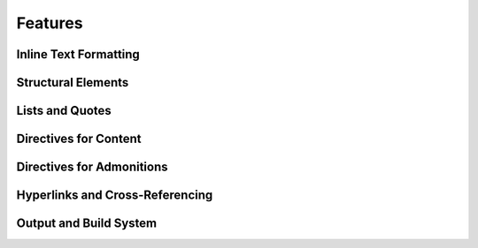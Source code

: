 Features
========

.. dropdown:: 🔍 Features

   .. needtable::
      :filter: "tools/sphinx/" in docname and type == "feature"
      :columns: id, title, si as "SI", parent_needs_back as "Errors"

   .. needpie:: Sphinx features
      :legend:
      :labels: Safety impact, No impact, Undefined impact
      
      type == "feature" and "tools/sphinx/" in docname and si == "yes"
      type == "feature" and "tools/sphinx/" in docname and si == "no"
      type == "feature" and "tools/sphinx/" in docname and si == ""


.. feature:: Read-in documents with Sphinx
   :id: FE_SPHINX_READ
   :tools: TOOL_SPHINX
   :si: yes

   Readin all needed rst/md files for the Sphinx project.

   .. error:: Needed folders/files are ignored
      :id: ER_FILES_IGNORED
      :td: 1

      Error is logged by Sphinx and with build-option ``-W`` this warning
      gets thrown as error and stops the build.

   .. error:: Needed files/folders have not supported encoding
      :id: ER_SPH_WRONG_ENCODING
      :td: 1

   .. error:: Access to files/folders not given
      :id: ER_SPH_WRONG_ACCESS
      :td: 1

Inline Text Formatting
++++++++++++++++++++++

.. feature:: Italicized (Emphasis) Text
   :id: FE_SPHINX_INLINE_EMPHASIS
   :tools: TOOL_SPHINX
   :si: no

   Use emphasis to italicize text in your documentation.

   .. code-block:: rst

      This is *italicized* text.

.. feature:: Bold (Strong) Text
   :id: FE_SPHINX_INLINE_STRONG
   :tools: TOOL_SPHINX
   :si: no

   Use strong emphasis to make text bold.

   .. code-block:: rst

      This is **bold** text.

.. feature:: Inline Literal (Code) Text
   :id: FE_SPHINX_INLINE_LITERAL
   :tools: TOOL_SPHINX
   :si: no

   Use inline literals to display code or commands inline.

   .. code-block:: rst

      This is ``inline code``.

.. feature:: Named Hyperlink Reference
   :id: FE_SPHINX_INLINE_NAMED_HYPERLINK
   :tools: TOOL_SPHINX
   :si: yes

   Create a named hyperlink reference to link to external or internal
   resources.

   .. code-block:: rst

      `Sphinx Documentation <https://www.sphinx-doc.org/en/master/>`__

.. feature:: Inline Internal Target
   :id: FE_SPHINX_INLINE_INTERNAL_TARGET
   :tools: TOOL_SPHINX
   :si: no

   Use internal targets to create cross-references within your
   documentation.

   .. code-block:: rst

      See :ref:`example-section` for more details.

.. feature:: Escaped Markup Characters
   :id: FE_SPHINX_INLINE_ESCAPE
   :tools: TOOL_SPHINX
   :si: no

   Escape special characters to display them as plain text.

   .. code-block:: rst

      Use \\* to display an asterisk (*).

.. feature:: Subscript Role
   :id: FE_SPHINX_ROLE_SUBSCRIPT
   :tools: TOOL_SPHINX
   :si: no

   Use the subscript role to display text as a subscript.

   .. code-block:: rst

      H\ :sub:`2`\ O

.. feature:: Superscript Role
   :id: FE_SPHINX_ROLE_SUPERSCRIPT
   :tools: TOOL_SPHINX
   :si: no

   Use the superscript role to display text as a superscript.

   .. code-block:: rst

      E = mc\ :sup:`2`

.. feature:: Strong Role
   :id: FE_SPHINX_ROLE_STRONG
   :tools: TOOL_SPHINX
   :si: no

   Use the strong role to emphasize text strongly.

   .. code-block:: rst

      :strong:`Important!`

.. feature:: Emphasis Role
   :id: FE_SPHINX_ROLE_EMPHASIS
   :tools: TOOL_SPHINX
   :si: no

   Use the emphasis role to italicize text.

   .. code-block:: rst

      :emphasis:`This is emphasized text.`

.. feature:: Literal Role
   :id: FE_SPHINX_ROLE_LITERAL
   :tools: TOOL_SPHINX
   :si: no

   Use the literal role to display inline code or commands.

   .. code-block:: rst

      :literal:`print("Hello, World!")`

.. feature:: Code Role
   :id: FE_SPHINX_ROLE_CODE
   :tools: TOOL_SPHINX
   :si: no

   Use the code role to highlight inline code snippets.

   .. code-block:: rst

      :code:`def example(): pass`

.. feature:: Inline Math Role
   :id: FE_SPHINX_ROLE_MATH
   :tools: TOOL_SPHINX
   :si: no

   Use the math role to display inline mathematical expressions.

   .. code-block:: rst

      :math:`E = mc^2`

Structural Elements
+++++++++++++++++++

.. feature:: Section Titles with Underlines
   :id: FE_SPHINX_STRUCTURE_SECTION_TITLES
   :tools: TOOL_SPHINX
   :si: no

   Use underlines to define section titles in your documentation.

   .. code-block:: rst

      Section Title
      =============

.. feature:: Document Title and Subtitle
   :id: FE_SPHINX_STRUCTURE_DOC_TITLE
   :tools: TOOL_SPHINX
   :si: no

   Define a document title and optional subtitle using underlines.

   .. code-block:: rst

      Document Title
      ==============

      Subtitle
      --------

.. feature:: Transitions (Horizontal Lines)
   :id: FE_SPHINX_STRUCTURE_TRANSITIONS
   :tools: TOOL_SPHINX
   :si: no

   Use transitions to separate sections visually with horizontal lines.

   .. code-block:: rst

      --------

.. feature:: Table of Contents Tree Directive (toctree)
   :id: FE_SPHINX_DIRECTIVE_TOCTREE
   :tools: TOOL_SPHINX
   :si: yes

   Use the toctree directive to create a table of contents for your
   documentation.

   .. code-block:: rst

      .. toctree::
         :maxdepth: 2

         introduction
         usage
         contribute

.. feature:: Rubric Directive
   :id: FE_SPHINX_DIRECTIVE_RUBRIC
   :tools: TOOL_SPHINX
   :si: no

   Use the rubric directive to add a styled heading to your
   documentation.

   .. code-block:: rst

      .. rubric:: Important Notes

Lists and Quotes
++++++++++++++++

.. feature:: Bulleted Lists
   :id: FE_SPHINX_LISTS_BULLETED
   :tools: TOOL_SPHINX
   :si: no

   Use bulleted lists to organize items without a specific order.

   .. code-block:: rst

      - Item 1
      - Item 2
      - Item 3

.. feature:: Numbered (Enumerated) Lists
   :id: FE_SPHINX_LISTS_ENUMERATED
   :tools: TOOL_SPHINX
   :si: no

   Use numbered lists to organize items in a specific order.

   .. code-block:: rst

      1. First item
      2. Second item
      3. Third item

.. feature:: Auto-Numbered Lists
   :id: FE_SPHINX_LISTS_AUTO_NUMBERED
   :tools: TOOL_SPHINX
   :si: no

   Use auto-numbered lists to let Sphinx automatically number the items.

   .. code-block:: rst

      #. First item
      #. Second item
      #. Third item

.. feature:: Nested Lists
   :id: FE_SPHINX_LISTS_NESTED
   :tools: TOOL_SPHINX
   :si: no

   Use nested lists to create hierarchical structures.

   .. code-block:: rst

      - Parent item
        - Child item
          - Sub-child item

.. feature:: Definition Lists
   :id: FE_SPHINX_LISTS_DEFINITION
   :tools: TOOL_SPHINX
   :si: no

   Use definition lists to define terms and their descriptions.

   .. code-block:: rst

      Term 1
         Definition of term 1.

      Term 2
         Definition of term 2.

.. feature:: Option Lists
   :id: FE_SPHINX_LISTS_OPTION
   :tools: TOOL_SPHINX
   :si: no

   Use option lists to document command-line options or similar items.

   .. code-block:: rst

      -a  Enable all features.
      -h  Display help information.

.. feature:: Block Quotes
   :id: FE_SPHINX_CONTENT_BLOCKQUOTES
   :tools: TOOL_SPHINX
   :si: no

   Use block quotes to highlight quoted text or important notes.

   .. code-block:: rst

      > This is a block quote.

.. feature:: Line Blocks
   :id: FE_SPHINX_CONTENT_LINE_BLOCKS
   :tools: TOOL_SPHINX
   :si: no

   Use line blocks to preserve line breaks in text.

   .. code-block:: rst

      | Line 1
      | Line 2
      | Line 3

Directives for Content
++++++++++++++++++++++

.. feature:: Image Directive
   :id: FE_SPHINX_DIRECTIVE_IMAGE
   :tools: TOOL_SPHINX
   :si: yes

   Use the image directive to include images in your documentation.

   .. code-block:: rst

      .. image:: example.png
         :alt: Example image
         :width: 300px

.. feature:: Figure Directive
   :id: FE_SPHINX_DIRECTIVE_FIGURE
   :tools: TOOL_SPHINX
   :si: yes

   Use the figure directive to include images with captions.

   .. code-block:: rst

      .. figure:: example.png
         :alt: Example image

         This is a caption for the figure.

.. feature:: Table Directive with Title
   :id: FE_SPHINX_DIRECTIVE_TABLE
   :tools: TOOL_SPHINX
   :si: yes

   Use the table directive to create tables with titles.

   .. code-block:: rst

      .. table:: Example Table

         ========  ========
         Header 1  Header 2
         ========  ========
         Row 1     Data 1
         Row 2     Data 2
         ========  ========

.. feature:: Simple Tables
   :id: FE_SPHINX_TABLES_SIMPLE
   :tools: TOOL_SPHINX
   :si: yes

   Use simple tables for basic tabular data.

   .. code-block:: rst

      ========  ========
      Header 1  Header 2
      ========  ========
      Row 1     Data 1
      Row 2     Data 2
      ========  ========

.. feature:: Grid Tables
   :id: FE_SPHINX_TABLES_GRID
   :tools: TOOL_SPHINX
   :si: yes

   Use grid tables for more complex table layouts.

   .. code-block:: rst

      +----------+----------+
      | Header 1 | Header 2 |
      +==========+==========+
      | Row 1    | Data 1   |
      +----------+----------+
      | Row 2    | Data 2   |
      +----------+----------+

.. feature:: CSV Table Directive
   :id: FE_SPHINX_DIRECTIVE_CSV_TABLE
   :tools: TOOL_SPHINX
   :si: yes

   Use the CSV table directive to create tables from CSV files.

   .. code-block:: rst

      .. csv-table:: Example CSV Table
         :file: example.csv
         :header-rows: 1

.. feature:: List Table Directive
   :id: FE_SPHINX_DIRECTIVE_LIST_TABLE
   :tools: TOOL_SPHINX
   :si: yes

   Use the list table directive to create tables from lists.

   .. code-block:: rst

      .. list-table:: Example List Table
         :header-rows: 1

         * - Header 1
           - Header 2
         * - Row 1
           - Data 1
         * - Row 2
           - Data 2

.. feature:: Code Block Directive
   :id: FE_SPHINX_DIRECTIVE_CODE_BLOCK
   :tools: TOOL_SPHINX
   :si: no

   Use the code block directive to include syntax-highlighted code
   snippets.

   .. code-block:: python

      def example():
          print("Hello, World!")

.. feature:: Literal Include Directive
   :id: FE_SPHINX_DIRECTIVE_LITERALINCLUDE
   :tools: TOOL_SPHINX
   :si: yes

   Use the literal include directive to include external code files.

   .. code-block:: rst

      .. literalinclude:: example.py
         :language: python

.. feature:: Math Directive
   :id: FE_SPHINX_DIRECTIVE_MATH
   :tools: TOOL_SPHINX
   :si: no

   Use the math directive to include mathematical equations.

   .. code-block:: rst

      .. math::

         E = mc^2

.. feature:: Contents Directive (Local ToC)
   :id: FE_SPHINX_DIRECTIVE_CONTENTS
   :tools: TOOL_SPHINX
   :si: no

   Use the contents directive to create a local table of contents.

   .. code-block:: rst

      .. contents::
         :local:

.. feature:: Include Directive
   :id: FE_SPHINX_DIRECTIVE_INCLUDE
   :tools: TOOL_SPHINX
   :si: yes

   Use the include directive to include content from other files.

   .. code-block:: rst

      .. include:: other_file.rst

.. feature:: Raw Content Directive
   :id: FE_SPHINX_DIRECTIVE_RAW
   :tools: TOOL_SPHINX
   :si: no

Directives for Admonitions
++++++++++++++++++++++++++

.. feature:: Note Admonition
   :id: FE_SPHINX_ADMONITION_NOTE
   :tools: TOOL_SPHINX
   :si: no

   Use the note admonition to highlight additional information.

   .. code-block:: rst

      .. note::

         This is a note.

.. feature:: Warning Admonition
   :id: FE_SPHINX_ADMONITION_WARNING
   :tools: TOOL_SPHINX
   :si: no

   Use the warning admonition to emphasize potential issues or risks.

   .. code-block:: rst

      .. warning::

         This is a warning.

.. feature:: Hint Admonition
   :id: FE_SPHINX_ADMONITION_HINT
   :tools: TOOL_SPHINX
   :si: no

   Use the hint admonition to provide helpful tips or suggestions.

   .. code-block:: rst

      .. hint::

         This is a hint.

.. feature:: Tip Admonition
   :id: FE_SPHINX_ADMONITION_TIP
   :tools: TOOL_SPHINX
   :si: no

   Use the tip admonition to share useful advice.

   .. code-block:: rst

      .. tip::

         This is a tip.

.. feature:: Important Admonition
   :id: FE_SPHINX_ADMONITION_IMPORTANT
   :tools: TOOL_SPHINX
   :si: no

   Use the important admonition to highlight critical information.

   .. code-block:: rst

      .. important::

         This is important.

.. feature:: Attention Admonition
   :id: FE_SPHINX_ADMONITION_ATTENTION
   :tools: TOOL_SPHINX
   :si: no

   Use the attention admonition to draw focus to specific content.

   .. code-block:: rst

      .. attention::

         Pay attention to this.

.. feature:: Caution Admonition
   :id: FE_SPHINX_ADMONITION_CAUTION
   :tools: TOOL_SPHINX
   :si: no

   Use the caution admonition to warn about potential problems.

   .. code-block:: rst

      .. caution::

         Proceed with caution.

.. feature:: Error Admonition
   :id: FE_SPHINX_ADMONITION_ERROR
   :tools: TOOL_SPHINX
   :si: no

   Use the error admonition to indicate errors or critical issues.

   .. code-block:: rst

      .. error::

         This is an error.

.. feature:: Danger Admonition
   :id: FE_SPHINX_ADMONITION_DANGER
   :tools: TOOL_SPHINX
   :si: no

   Use the danger admonition to highlight severe risks.

   .. code-block:: rst

      .. danger::

         This is dangerous.

.. feature:: Generic Admonition
   :id: FE_SPHINX_ADMONITION_GENERIC
   :tools: TOOL_SPHINX
   :si: no

   Use the generic admonition to create custom-styled notes.

   .. code-block:: rst

      .. admonition:: Custom Title

         This is a custom admonition.

Hyperlinks and Cross-Referencing
++++++++++++++++++++++++++++++++

.. feature:: External Hyperlinks
   :id: FE_SPHINX_LINK_EXTERNAL
   :tools: TOOL_SPHINX
   :si: no

   Use external hyperlinks to link to external resources.

   .. code-block:: rst

      `Sphinx Documentation <https://www.sphinx-doc.org/en/master/>`__

.. feature:: Implicit Hyperlinks from URLs
   :id: FE_SPHINX_LINK_IMPLICIT
   :tools: TOOL_SPHINX
   :si: no

   Use implicit hyperlinks to automatically create links from URLs.

   .. code-block:: rst

      https://www.sphinx-doc.org/en/master/

.. feature:: Internal Cross-References to Labels
   :id: FE_SPHINX_LINK_INTERNAL_LABELS
   :tools: TOOL_SPHINX
   :si: no

   Use internal cross-references to link to labeled sections.

   .. code-block:: rst

      See :ref:`example-section` for more details.

.. feature:: Explicit Target Creation
   :id: FE_SPHINX_LINK_EXPLICIT_TARGET
   :tools: TOOL_SPHINX
   :si: no

   Use explicit targets to create reusable links.

   .. code-block:: rst

      .. _example-target:

      This is the target.

      See :ref:`example-target`.

.. feature:: Reference Role
   :id: FE_SPHINX_ROLE_REF
   :tools: TOOL_SPHINX
   :si: no

   Use the reference role to create cross-references.

   .. code-block:: rst

      :ref:`example-section`

.. feature:: Document Role
   :id: FE_SPHINX_ROLE_DOC
   :tools: TOOL_SPHINX
   :si: no

   Use the document role to link to other documents.

   .. code-block:: rst

      :doc:`usage`

.. feature:: Numbered Reference Role
   :id: FE_SPHINX_ROLE_NUMREF
   :tools: TOOL_SPHINX
   :si: no

   Use the numbered reference role to create numbered cross-references.

   .. code-block:: rst

      :numref:`example-figure`

.. feature:: Footnotes
   :id: FE_SPHINX_LINK_FOOTNOTES
   :tools: TOOL_SPHINX
   :si: no

   Use footnotes to provide additional information or references.

   .. code-block:: rst

      This is a sentence with a footnote. [#]_

      .. [#] This is the footnote text.

.. feature:: Citations
   :id: FE_SPHINX_LINK_CITATIONS
   :tools: TOOL_SPHINX
   :si: no

   Use citations to reference external sources.

   .. code-block:: rst

      This is a citation. [CITATION]_

      .. [CITATION] Author, Title, Year.

Output and Build System
+++++++++++++++++++++++

.. feature:: HTML Output
   :id: FE_SPHINX_OUTPUT_HTML
   :tools: TOOL_SPHINX
   :si: yes

   Generate HTML output for your documentation.

   .. code-block:: bash

      sphinx-build -b html source/ build/html/

.. feature:: Single-File HTML Output
   :id: FE_SPHINX_OUTPUT_SINGLE_HTML
   :tools: TOOL_SPHINX
   :si: yes

   Generate a single HTML file for your documentation.

   .. code-block:: bash

      sphinx-build -b singlehtml source/ build/singlehtml/

.. feature:: Directory HTML Output
   :id: FE_SPHINX_OUTPUT_DIR_HTML
   :tools: TOOL_SPHINX
   :si: yes   

   Generate HTML output with a directory structure.

   .. code-block:: bash

      sphinx-build -b dirhtml source/ build/dirhtml/

.. feature:: LaTeX Output
   :id: FE_SPHINX_OUTPUT_LATEX
   :tools: TOOL_SPHINX
   :si: yes

   Generate LaTeX output for your documentation.

   .. code-block:: bash

      sphinx-build -b latex source/ build/latex/

.. feature:: ePub 3 Output
   :id: FE_SPHINX_OUTPUT_EPUB
   :tools: TOOL_SPHINX
   :si: yes

   Generate ePub output for your documentation.

   .. code-block:: bash

      sphinx-build -b epub source/ build/epub/

.. feature:: Man Page Output
   :id: FE_SPHINX_OUTPUT_MANPAGE
   :tools: TOOL_SPHINX

   Generate man page output for your documentation.

   .. code-block:: bash

      sphinx-build -b man source/ build/man/

.. feature:: Plain Text Output
   :id: FE_SPHINX_OUTPUT_TEXT
   :tools: TOOL_SPHINX

   Generate plain text output for your documentation.

   .. code-block:: bash

      sphinx-build -b text source/ build/text/

.. feature:: JSON Output
   :id: FE_SPHINX_OUTPUT_JSON
   :tools: TOOL_SPHINX

   Generate JSON output for your documentation.

   .. code-block:: bash

      sphinx-build -b json source/ build/json/

.. feature:: Gettext Message Catalog Output
   :id: FE_SPHINX_OUTPUT_GETTEXT
   :tools: TOOL_SPHINX

   Generate gettext message catalogs for translations.

   .. code-block:: bash

      sphinx-build -b gettext source/ build/gettext/

.. feature:: Built-in HTML Search
   :id: FE_SPHINX_BUILD_HTML_SEARCH
   :tools: TOOL_SPHINX

   Enable built-in search functionality for HTML output.

   .. code-block:: rst

      .. search::

.. feature:: HTML Theming Support
   :id: FE_SPHINX_BUILD_THEMING
   :tools: TOOL_SPHINX

   Customize the appearance of HTML output using themes.

   .. code-block:: rst

      html_theme = 'alabaster'

.. feature:: Static File Support
   :id: FE_SPHINX_BUILD_STATIC_FILES
   :tools: TOOL_SPHINX

   Include static files like images, CSS, or JavaScript in your build.

   .. code-block:: rst

      html_static_path = ['_static']
